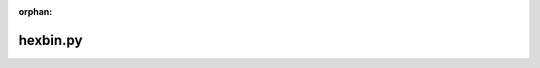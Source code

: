 :orphan:

.. index::
   single: examples; hexbin.py

hexbin.py
---------

.. bokeh-plot:: /Users/joelkim/Code/docs-korean-bokeh/examples/plotting/file/hexbin.py
    :source-position: below